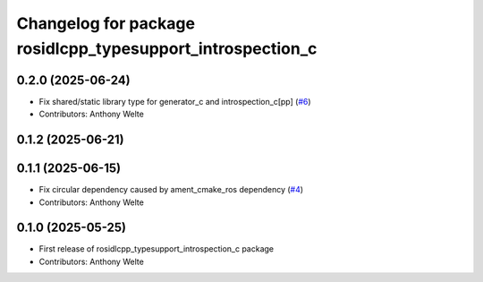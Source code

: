 ^^^^^^^^^^^^^^^^^^^^^^^^^^^^^^^^^^^^^^^^^^^^^^^^^^^^^^^^^^^
Changelog for package rosidlcpp_typesupport_introspection_c
^^^^^^^^^^^^^^^^^^^^^^^^^^^^^^^^^^^^^^^^^^^^^^^^^^^^^^^^^^^

0.2.0 (2025-06-24)
------------------
* Fix shared/static library type for generator_c and introspection_c[pp] (`#6 <https://github.com/TonyWelte/rosidlcpp/issues/6>`_)
* Contributors: Anthony Welte

0.1.2 (2025-06-21)
------------------

0.1.1 (2025-06-15)
------------------
* Fix circular dependency caused by ament_cmake_ros dependency (`#4 <https://github.com/TonyWelte/rosidlcpp/issues/4>`_)
* Contributors: Anthony Welte

0.1.0 (2025-05-25)
------------------
* First release of rosidlcpp_typesupport_introspection_c package
* Contributors: Anthony Welte
